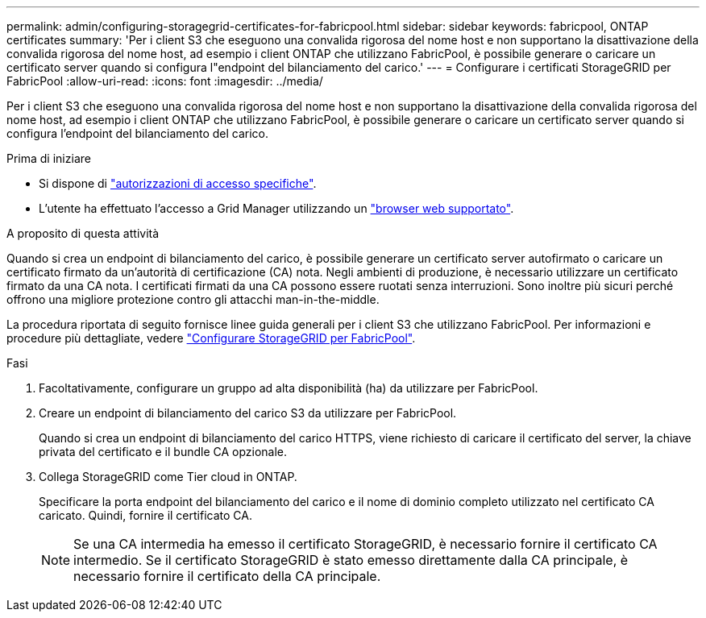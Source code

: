 ---
permalink: admin/configuring-storagegrid-certificates-for-fabricpool.html 
sidebar: sidebar 
keywords: fabricpool, ONTAP certificates 
summary: 'Per i client S3 che eseguono una convalida rigorosa del nome host e non supportano la disattivazione della convalida rigorosa del nome host, ad esempio i client ONTAP che utilizzano FabricPool, è possibile generare o caricare un certificato server quando si configura l"endpoint del bilanciamento del carico.' 
---
= Configurare i certificati StorageGRID per FabricPool
:allow-uri-read: 
:icons: font
:imagesdir: ../media/


[role="lead"]
Per i client S3 che eseguono una convalida rigorosa del nome host e non supportano la disattivazione della convalida rigorosa del nome host, ad esempio i client ONTAP che utilizzano FabricPool, è possibile generare o caricare un certificato server quando si configura l'endpoint del bilanciamento del carico.

.Prima di iniziare
* Si dispone di link:admin-group-permissions.html["autorizzazioni di accesso specifiche"].
* L'utente ha effettuato l'accesso a Grid Manager utilizzando un link:../admin/web-browser-requirements.html["browser web supportato"].


.A proposito di questa attività
Quando si crea un endpoint di bilanciamento del carico, è possibile generare un certificato server autofirmato o caricare un certificato firmato da un'autorità di certificazione (CA) nota. Negli ambienti di produzione, è necessario utilizzare un certificato firmato da una CA nota. I certificati firmati da una CA possono essere ruotati senza interruzioni. Sono inoltre più sicuri perché offrono una migliore protezione contro gli attacchi man-in-the-middle.

La procedura riportata di seguito fornisce linee guida generali per i client S3 che utilizzano FabricPool. Per informazioni e procedure più dettagliate, vedere link:../fabricpool/index.html["Configurare StorageGRID per FabricPool"].

.Fasi
. Facoltativamente, configurare un gruppo ad alta disponibilità (ha) da utilizzare per FabricPool.
. Creare un endpoint di bilanciamento del carico S3 da utilizzare per FabricPool.
+
Quando si crea un endpoint di bilanciamento del carico HTTPS, viene richiesto di caricare il certificato del server, la chiave privata del certificato e il bundle CA opzionale.

. Collega StorageGRID come Tier cloud in ONTAP.
+
Specificare la porta endpoint del bilanciamento del carico e il nome di dominio completo utilizzato nel certificato CA caricato. Quindi, fornire il certificato CA.

+

NOTE: Se una CA intermedia ha emesso il certificato StorageGRID, è necessario fornire il certificato CA intermedio. Se il certificato StorageGRID è stato emesso direttamente dalla CA principale, è necessario fornire il certificato della CA principale.


